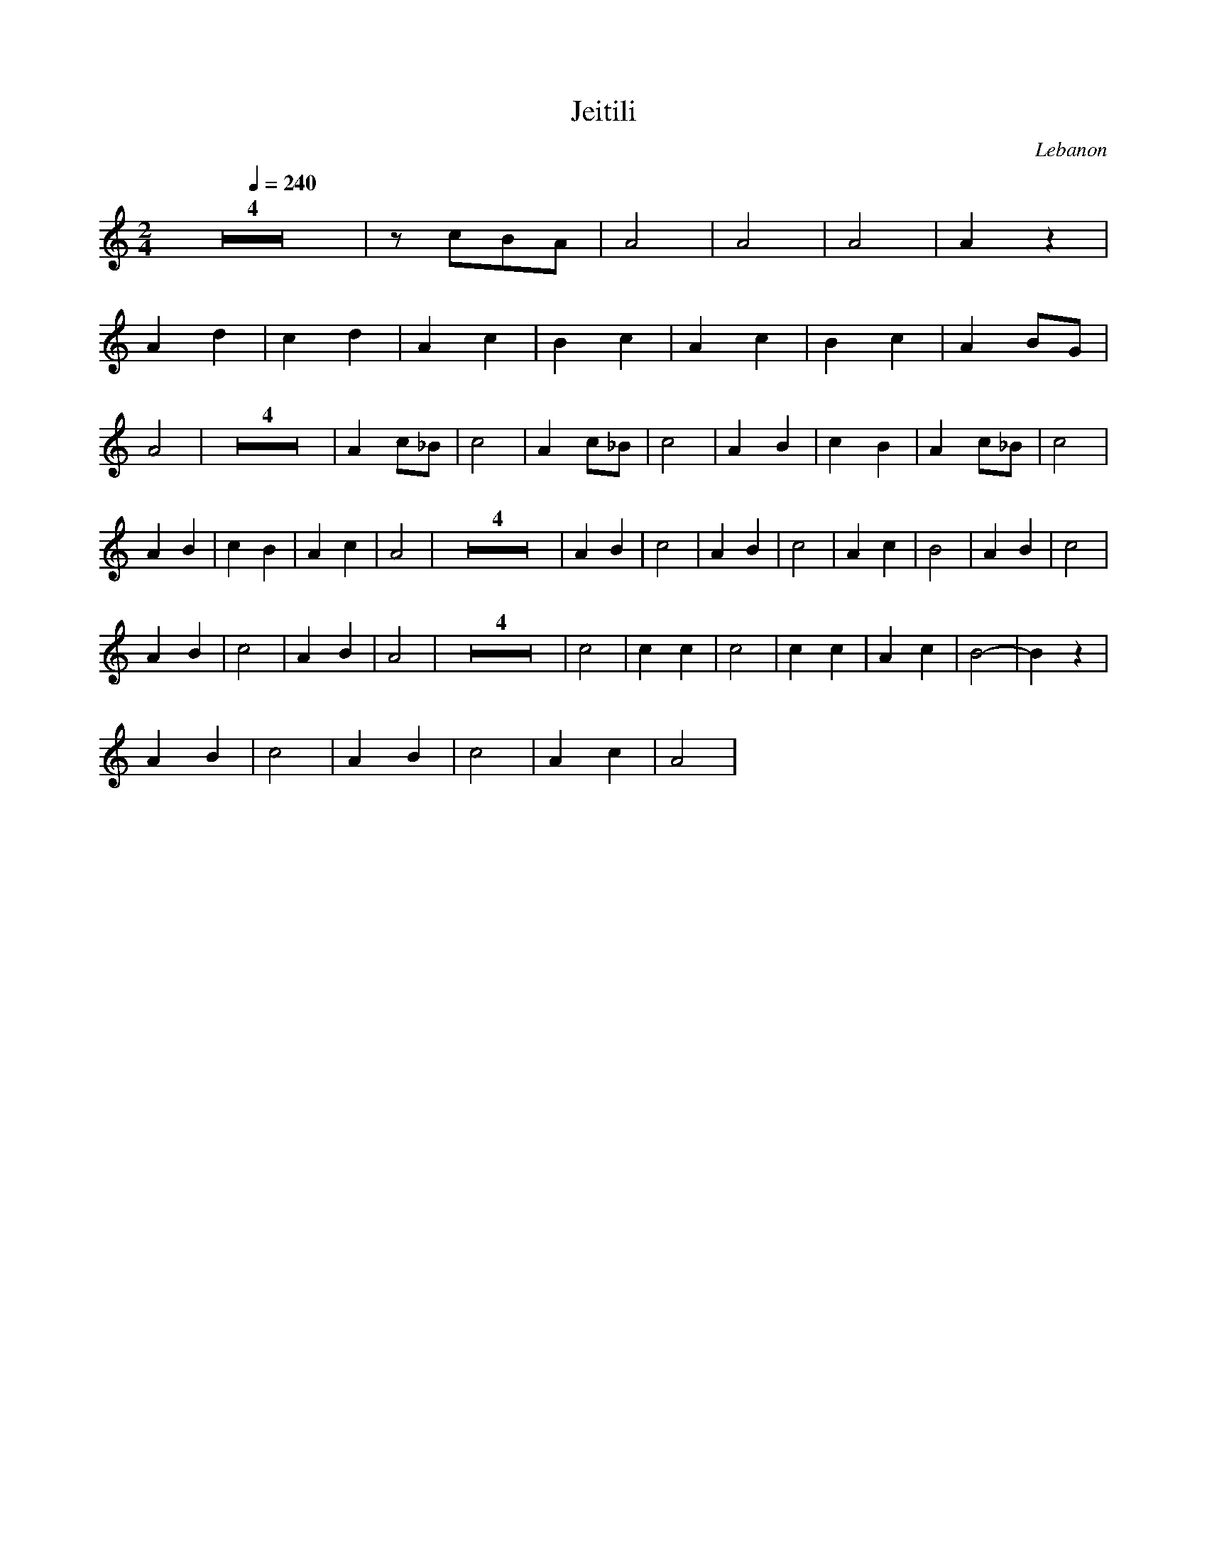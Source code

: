 X: 22
T: Jeitili
O: Lebanon
F: http://www.youtube.com/watch?v=G1QXby8BxPc
M: 2/4
L: 1/8
K: Am
Q:1/4=240
%%MIDI program 111 Shanai
%%MIDI drum dzdz 43 60 90 60
%%MIDI drumon
Z4|zcBA|A4|A4|A4|A2z2|
A2d2|c2d2|A2c2|B2c2|A2c2|B2c2|A2BG|A4|\
Z4|A2c_B|c4|A2c_B|c4|A2B2|c2B2|A2c_B|c4|
A2B2|c2B2|A2c2|A4|Z4|\
A2B2|c4|A2B2|c4|A2c2|B4|A2B2|c4|
A2B2|c4|A2B2|A4| Z4|\
c4|c2c2|c4|c2c2|A2c2|B4-|B2z2|
A2B2|c4|A2B2|c4|A2c2|A4|
